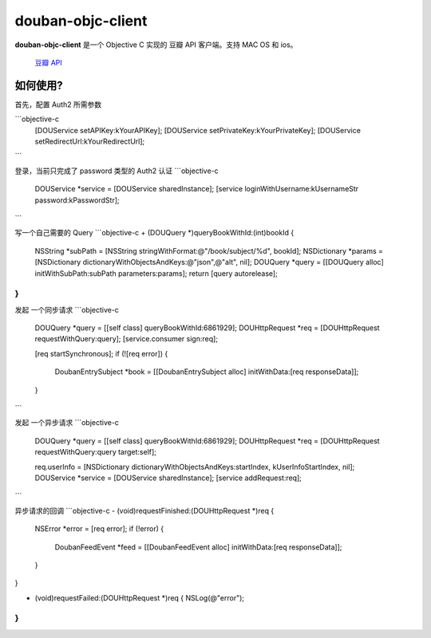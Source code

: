 ------------------
douban-objc-client 
------------------

**douban-objc-client** 是一个 Objective C 实现的 豆瓣 API 客户端。支持 MAC OS 和 ios。

 `豆瓣 API <http://www.douban.com/service/>`_


如何使用? 
-------

首先，配置 Auth2 所需参数

```objective-c
  [DOUService setAPIKey:kYourAPIKey];
  [DOUService setPrivateKey:kYourPrivateKey];
  [DOUService setRedirectUrl:kYourRedirectUrl];
```

登录，当前只完成了 password 类型的 Auth2 认证
```objective-c
  DOUService *service = [DOUService sharedInstance];
  [service loginWithUsername:kUsernameStr password:kPasswordStr];  
```

写一个自己需要的 Query
```objective-c
+ (DOUQuery *)queryBookWithId:(int)bookId {
  NSString *subPath = [NSString stringWithFormat:@"/book/subject/%d", bookId];
  NSDictionary *params = [NSDictionary dictionaryWithObjectsAndKeys:@"json",@"alt", nil];
  DOUQuery *query = [[DOUQuery alloc] initWithSubPath:subPath parameters:params];
  return [query autorelease];
}
```

发起 一个同步请求
```objective-c
  DOUQuery *query = [[self class] queryBookWithId:6861929];
  DOUHttpRequest *req = [DOUHttpRequest requestWithQuery:query];
  [service.consumer sign:req];
  
  [req startSynchronous];
  if (![req error]) {
    DoubanEntrySubject *book = [[DoubanEntrySubject alloc] initWithData:[req responseData]];
  }
```

发起 一个异步请求
```objective-c
  DOUQuery *query = [[self class] queryBookWithId:6861929];
  DOUHttpRequest *req = [DOUHttpRequest requestWithQuery:query target:self];

  req.userInfo = [NSDictionary dictionaryWithObjectsAndKeys:startIndex, kUserInfoStartIndex, nil];
  DOUService *service = [DOUService sharedInstance];
  [service addRequest:req];
```

异步请求的回调
```objective-c
- (void)requestFinished:(DOUHttpRequest *)req {
  NSError *error = [req error];
  if (!error) {
    DoubanFeedEvent *feed = [[DoubanFeedEvent alloc] initWithData:[req responseData]];
  }
}

- (void)requestFailed:(DOUHttpRequest *)req {
  NSLog(@"error");
}
```